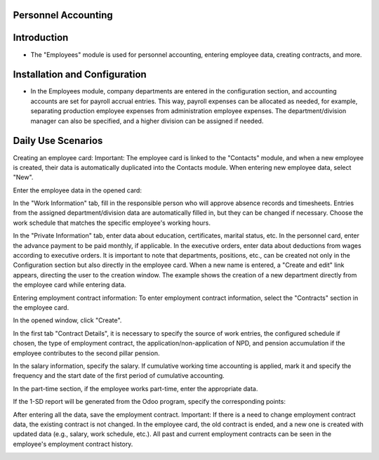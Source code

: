 Personnel Accounting
--------------------

Introduction
------------

.. image:: personnel_accounting/img01.jpg
    :alt: Personnel Accounting

- The "Employees" module is used for personnel accounting, entering employee data, creating contracts, and more.

Installation and Configuration
------------------------------

- In the Employees module, company departments are entered in the configuration section, and accounting accounts are set for payroll accrual entries. This way, payroll expenses can be allocated as needed, for example, separating production employee expenses from administration employee expenses. The department/division manager can also be specified, and a higher division can be assigned if needed.

.. image:: personnel_accounting/img02.jpg
    :alt: Department Configuration

Daily Use Scenarios
-------------------

Creating an employee card:
Important: The employee card is linked to the "Contacts" module, and when a new employee is created, their data is automatically duplicated into the Contacts module.
When entering new employee data, select "New".

.. image:: personnel_accounting/img03.jpg
    :alt: Creating a New Employee

Enter the employee data in the opened card:

.. image:: personnel_accounting/img04.jpg
    :alt: Enter Employee Data

In the "Work Information" tab, fill in the responsible person who will approve absence records and timesheets. Entries from the assigned department/division data are automatically filled in, but they can be changed if necessary. Choose the work schedule that matches the specific employee's working hours.

.. image:: personnel_accounting/img05.jpg
    :alt: Work Information Tab

In the "Private Information" tab, enter data about education, certificates, marital status, etc. In the personnel card, enter the advance payment to be paid monthly, if applicable. In the executive orders, enter data about deductions from wages according to executive orders.
It is important to note that departments, positions, etc., can be created not only in the Configuration section but also directly in the employee card. When a new name is entered, a "Create and edit" link appears, directing the user to the creation window. The example shows the creation of a new department directly from the employee card while entering data.

.. image:: personnel_accounting/img06.jpg
    :alt: Creating a New Department

Entering employment contract information:
To enter employment contract information, select the "Contracts" section in the employee card.

.. image:: personnel_accounting/img07.jpg
    :alt: Contracts Section

In the opened window, click "Create".

.. image:: personnel_accounting/img08.jpg
    :alt: Create Contract

In the first tab "Contract Details", it is necessary to specify the source of work entries, the configured schedule if chosen, the type of employment contract, the application/non-application of NPD, and pension accumulation if the employee contributes to the second pillar pension.

.. image:: personnel_accounting/img09.jpg
    :alt: Contract Details

In the salary information, specify the salary. If cumulative working time accounting is applied, mark it and specify the frequency and the start date of the first period of cumulative accounting.

.. image:: personnel_accounting/img10.jpg
    :alt: Salary Information

In the part-time section, if the employee works part-time, enter the appropriate data.

.. image:: personnel_accounting/img11.jpg
    :alt: Part-time Section

If the 1-SD report will be generated from the Odoo program, specify the corresponding points:

.. image:: personnel_accounting/img12.jpg
    :alt: 1-SD Report

After entering all the data, save the employment contract.
Important: If there is a need to change employment contract data, the existing contract is not changed. In the employee card, the old contract is ended, and a new one is created with updated data (e.g., salary, work schedule, etc.).
All past and current employment contracts can be seen in the employee's employment contract history.

.. image:: personnel_accounting/img13.jpg
    :alt: Employment Contract History

.. image:: personnel_accounting/img14.jpg
    :alt: Employment Contract History Details